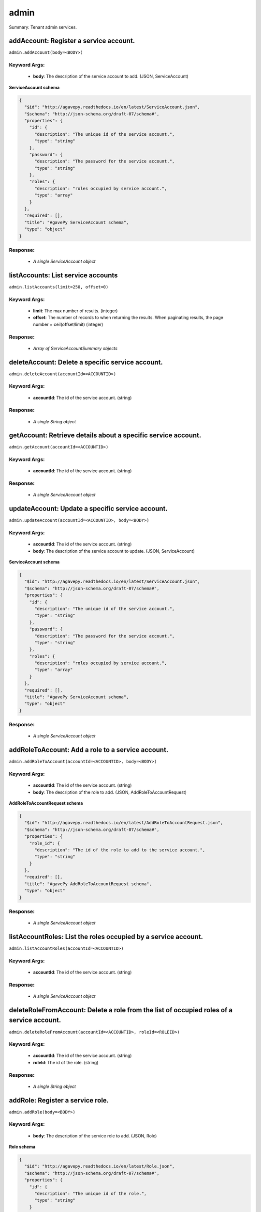 *****
admin
*****

Summary: Tenant admin services.

addAccount: Register a service account.
=======================================
``admin.addAccount(body=<BODY>)``

Keyword Args:
-------------
    * **body**: The description of the service account to add. (JSON, ServiceAccount)


**ServiceAccount schema**

.. code-block:: javascript

    {
      "$id": "http://agavepy.readthedocs.io/en/latest/ServiceAccount.json",
      "$schema": "http://json-schema.org/draft-07/schema#",
      "properties": {
        "id": {
          "description": "The unique id of the service account.",
          "type": "string"
        },
        "password": {
          "description": "The password for the service account.",
          "type": "string"
        },
        "roles": {
          "description": "roles occupied by service account.",
          "type": "array"
        }
      },
      "required": [],
      "title": "AgavePy ServiceAccount schema",
      "type": "object"
    }

Response:
---------
    * *A single ServiceAccount object*

listAccounts: List service accounts
===================================
``admin.listAccounts(limit=250, offset=0)``

Keyword Args:
-------------
    * **limit**: The max number of results. (integer)
    * **offset**: The number of records to when returning the results. When paginating results, the page number = ceil(offset/limit) (integer)


Response:
---------
    * *Array of ServiceAccountSummary objects*

deleteAccount: Delete a specific service account.
=================================================
``admin.deleteAccount(accountId=<ACCOUNTID>)``

Keyword Args:
-------------
    * **accountId**: The id of the service account. (string)


Response:
---------
    * *A single String object*

getAccount: Retrieve details about a specific service account.
==============================================================
``admin.getAccount(accountId=<ACCOUNTID>)``

Keyword Args:
-------------
    * **accountId**: The id of the service account. (string)


Response:
---------
    * *A single ServiceAccount object*

updateAccount: Update a specific service account.
=================================================
``admin.updateAccount(accountId=<ACCOUNTID>, body=<BODY>)``

Keyword Args:
-------------
    * **accountId**: The id of the service account. (string)
    * **body**: The description of the service account to update. (JSON, ServiceAccount)


**ServiceAccount schema**

.. code-block:: javascript

    {
      "$id": "http://agavepy.readthedocs.io/en/latest/ServiceAccount.json",
      "$schema": "http://json-schema.org/draft-07/schema#",
      "properties": {
        "id": {
          "description": "The unique id of the service account.",
          "type": "string"
        },
        "password": {
          "description": "The password for the service account.",
          "type": "string"
        },
        "roles": {
          "description": "roles occupied by service account.",
          "type": "array"
        }
      },
      "required": [],
      "title": "AgavePy ServiceAccount schema",
      "type": "object"
    }

Response:
---------
    * *A single ServiceAccount object*

addRoleToAccount: Add a role to a service account.
==================================================
``admin.addRoleToAccount(accountId=<ACCOUNTID>, body=<BODY>)``

Keyword Args:
-------------
    * **accountId**: The id of the service account. (string)
    * **body**: The description of the role to add. (JSON, AddRoleToAccountRequest)


**AddRoleToAccountRequest schema**

.. code-block:: javascript

    {
      "$id": "http://agavepy.readthedocs.io/en/latest/AddRoleToAccountRequest.json",
      "$schema": "http://json-schema.org/draft-07/schema#",
      "properties": {
        "role_id": {
          "description": "The id of the role to add to the service account.",
          "type": "string"
        }
      },
      "required": [],
      "title": "AgavePy AddRoleToAccountRequest schema",
      "type": "object"
    }

Response:
---------
    * *A single ServiceAccount object*

listAccountRoles: List the roles occupied by a service account.
===============================================================
``admin.listAccountRoles(accountId=<ACCOUNTID>)``

Keyword Args:
-------------
    * **accountId**: The id of the service account. (string)


Response:
---------
    * *A single ServiceAccount object*

deleteRoleFromAccount: Delete a role from the list of occupied roles of a service account.
==========================================================================================
``admin.deleteRoleFromAccount(accountId=<ACCOUNTID>, roleId=<ROLEID>)``

Keyword Args:
-------------
    * **accountId**: The id of the service account. (string)
    * **roleId**: The id of the role. (string)


Response:
---------
    * *A single String object*

addRole: Register a service role.
=================================
``admin.addRole(body=<BODY>)``

Keyword Args:
-------------
    * **body**: The description of the service role to add. (JSON, Role)


**Role schema**

.. code-block:: javascript

    {
      "$id": "http://agavepy.readthedocs.io/en/latest/Role.json",
      "$schema": "http://json-schema.org/draft-07/schema#",
      "properties": {
        "id": {
          "description": "The unique id of the role.",
          "type": "string"
        }
      },
      "required": [],
      "title": "AgavePy Role schema",
      "type": "object"
    }

Response:
---------
    * *A single RoleDetails object*

listRoles: List service roles.
==============================
``admin.listRoles(limit=250, offset=0)``

Keyword Args:
-------------
    * **limit**: The max number of results. (integer)
    * **offset**: The number of records to when returning the results. When paginating results, the page number = ceil(offset/limit) (integer)


Response:
---------
    * *Array of RoleSummary objects*

deleteRole: Delete a specific service role.
===========================================
``admin.deleteRole(roleId=<ROLEID>)``

Keyword Args:
-------------
    * **roleId**: The id of the service role. (string)


Response:
---------
    * *A single String object*

getRole: Retrieve details about a specific service role.
========================================================
``admin.getRole(roleId=<ROLEID>)``

Keyword Args:
-------------
    * **roleId**: The id of the service role. (string)


Response:
---------
    * *A single RoleDetails object*

addAccountToRole: Add a service account to a role.
==================================================
``admin.addAccountToRole(body=<BODY>, roleId=<ROLEID>)``

Keyword Args:
-------------
    * **roleId**: The id of the service role. (string)
    * **body**: The description of the service account to add. (JSON, AddServiceAccountToRoleRequest)


**AddServiceAccountToRoleRequest schema**

.. code-block:: javascript

    {
      "$id": "http://agavepy.readthedocs.io/en/latest/AddServiceAccountToRoleRequest.json",
      "$schema": "http://json-schema.org/draft-07/schema#",
      "properties": {
        "role_id": {
          "description": "The id of the service account to add to the role.",
          "type": "string"
        }
      },
      "required": [],
      "title": "AgavePy AddServiceAccountToRoleRequest schema",
      "type": "object"
    }

Response:
---------
    * *A single RoleDetails object*

listAccountsInRole: Get the service accounts that occupy a service role.
========================================================================
``admin.listAccountsInRole(roleId=<ROLEID>)``

Keyword Args:
-------------
    * **roleId**: The id of the service role. (string)


Response:
---------
    * *A single RoleDetails object*

deleteAccountFromRole: Delete a service from the list of accounts occupying a service role.
===========================================================================================
``admin.deleteAccountFromRole(accountId=<ACCOUNTID>, roleId=<ROLEID>)``

Keyword Args:
-------------
    * **roleId**: The id of the service role. (string)
    * **accountId**: The id of the service account. (string)


Response:
---------
    * *A single String object*

listClients: List clients.
==========================
``admin.listClients(limit=250, offset=0)``

Keyword Args:
-------------
    * **limit**: The max number of results. (integer)
    * **offset**: The number of records to when returning the results. When paginating results, the page number = ceil(offset/limit) (integer)


Response:
---------
    * *Array of Client objects*

addApi: Register an API.
========================
``admin.addApi(body=<BODY>)``

Keyword Args:
-------------
    * **body**: The description of the API to add. (JSON, ApiRequestBody)


**ApiRequestBody schema**

.. code-block:: javascript

    {
      "$id": "http://agavepy.readthedocs.io/en/latest/ApiRequestBody.json",
      "$schema": "http://json-schema.org/draft-07/schema#",
      "properties": {
        "api_name": {
          "description": "Name of the API, which will also be used to identify the API.",
          "type": "string"
        },
        "auth": {
          "description": "List of quth type per method from (none, oauth). Can also be single string for all methods.",
          "type": "array"
        },
        "context": {
          "description": "Root path (context) for the API, starting with a slash character.",
          "type": "string"
        },
        "methods": {
          "description": "List of allowed methods from (GET, POST, PUT, DELETE, HEAD).",
          "type": "array"
        },
        "roles": {
          "description": "List of required roles to subscribe to API (required when visibility is 'restricted')",
          "type": "array"
        },
        "url": {
          "description": "Fully qualified production URL for the backend service (should include http or https).",
          "type": "string"
        },
        "visibility": {
          "description": "Optionally set the visibility to 'public' or 'restricted' (default is public).",
          "type": "string"
        }
      },
      "required": [],
      "title": "AgavePy ApiRequestBody schema",
      "type": "object"
    }

Response:
---------
    * *A single Api object*

listApis: List APIs.
====================
``admin.listApis(limit=250, offset=0)``

Keyword Args:
-------------
    * **limit**: The max number of results. (integer)
    * **offset**: The number of records to when returning the results. When paginating results, the page number = ceil(offset/limit) (integer)


Response:
---------
    * *Array of ApiSummary objects*

deleteApi: Delete a specific API.
=================================
``admin.deleteApi(apiId=<APIID>)``

Keyword Args:
-------------
    * **apiId**: The id of the API. (string)


Response:
---------
    * *A single String object*

getApi: Retrieve details about a specific API.
==============================================
``admin.getApi(apiId=<APIID>)``

Keyword Args:
-------------
    * **apiId**: The id of the API. (string)


Response:
---------
    * *A single Api object*

updateApiStatus: Update a specific API.
=======================================
``admin.updateApiStatus(apiId=<APIID>, body=<BODY>)``

Keyword Args:
-------------
    * **apiId**: The id of the API. (string)
    * **body**: The new status for the API. (JSON, ApiStatus)


**ApiStatus schema**

.. code-block:: javascript

    {
      "$id": "http://agavepy.readthedocs.io/en/latest/ApiStatus.json",
      "$schema": "http://json-schema.org/draft-07/schema#",
      "properties": {
        "status": {
          "description": "Status of the API: one of (CREATED, PUBLISHED, RETIRED).",
          "type": "string"
        }
      },
      "required": [],
      "title": "AgavePy ApiStatus schema",
      "type": "object"
    }

Response:
---------
    * *A single Api object*

